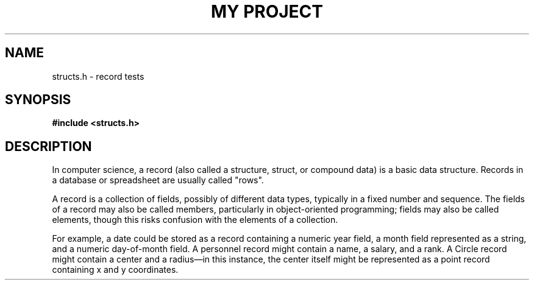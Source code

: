 .TH "MY PROJECT" "3"
.SH NAME
structs.h \- record tests
.SH SYNOPSIS
.nf
.B #include <structs.h>
.fi
.SH DESCRIPTION
In computer science, a record (also called a structure, struct, or compound data) is a basic data structure.
Records in a database or spreadsheet are usually called "rows".
.PP
A record is a collection of fields, possibly of different data types, typically in a fixed number and sequence.
The fields of a record may also be called members, particularly in object-oriented programming; fields may also be called elements, though this risks confusion with the elements of a collection.
.PP
For example, a date could be stored as a record containing a numeric year field, a month field represented as a string, and a numeric day-of-month field.
A personnel record might contain a name, a salary, and a rank.
A Circle record might contain a center and a radius—in this instance, the center itself might be represented as a point record containing x and y coordinates.